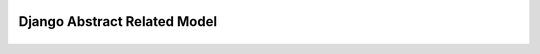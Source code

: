 Django Abstract Related Model
=============================

|Build Status|
==============

.. |Build Status| image:: https://travis-ci.org/icaropires/django-related-abstract-model.svg?branch=master
